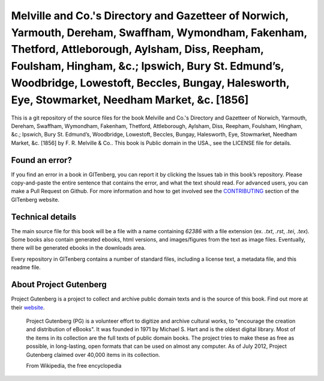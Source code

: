 =====================
Melville and Co.'s Directory and Gazetteer of Norwich, Yarmouth, Dereham, Swaffham, Wymondham, Fakenham, Thetford, Attleborough, Aylsham, Diss, Reepham, Foulsham, Hingham, &c.; Ipswich, Bury St. Edmund’s, Woodbridge, Lowestoft, Beccles, Bungay, Halesworth, Eye, Stowmarket, Needham Market, &c. [1856]
=====================


This is a git repository of the source files for the book Melville and Co.'s Directory and Gazetteer of Norwich, Yarmouth, Dereham, Swaffham, Wymondham, Fakenham, Thetford, Attleborough, Aylsham, Diss, Reepham, Foulsham, Hingham, &c.; Ipswich, Bury St. Edmund’s, Woodbridge, Lowestoft, Beccles, Bungay, Halesworth, Eye, Stowmarket, Needham Market, &c. [1856] by F. R. Melville & Co.. This book is Public domain in the USA., see the LICENSE file for details. 

Found an error?
===============
If you find an error in a book in GITenberg, you can report it by clicking the Issues tab in this book’s repository. Please copy-and-paste the entire sentence that contains the error, and what the text should read. For advanced users, you can make a Pull Request on Github.  For more information and how to get involved see the CONTRIBUTING_ section of the GITenberg website.

.. _CONTRIBUTING: https://gitenberg.github.com/#contributing


Technical details
=================
The main source file for this book will be a file with a name containing `62386` with a file extension (ex. `.txt`, `.rst`, `.tei`, `.tex`). Some books also contain generated ebooks, html versions, and images/figures from the text as image files. Eventually, there will be generated ebooks in the downloads area.

Every repository in GITenberg contains a number of standard files, including a license text, a metadata file, and this readme file.


About Project Gutenberg
=======================
Project Gutenberg is a project to collect and archive public domain texts and is the source of this book. Find out more at their website_.

    Project Gutenberg (PG) is a volunteer effort to digitize and archive cultural works, to "encourage the creation and distribution of eBooks". It was founded in 1971 by Michael S. Hart and is the oldest digital library. Most of the items in its collection are the full texts of public domain books. The project tries to make these as free as possible, in long-lasting, open formats that can be used on almost any computer. As of July 2012, Project Gutenberg claimed over 40,000 items in its collection.

    From Wikipedia, the free encyclopedia

.. _website: https://www.gutenberg.org/